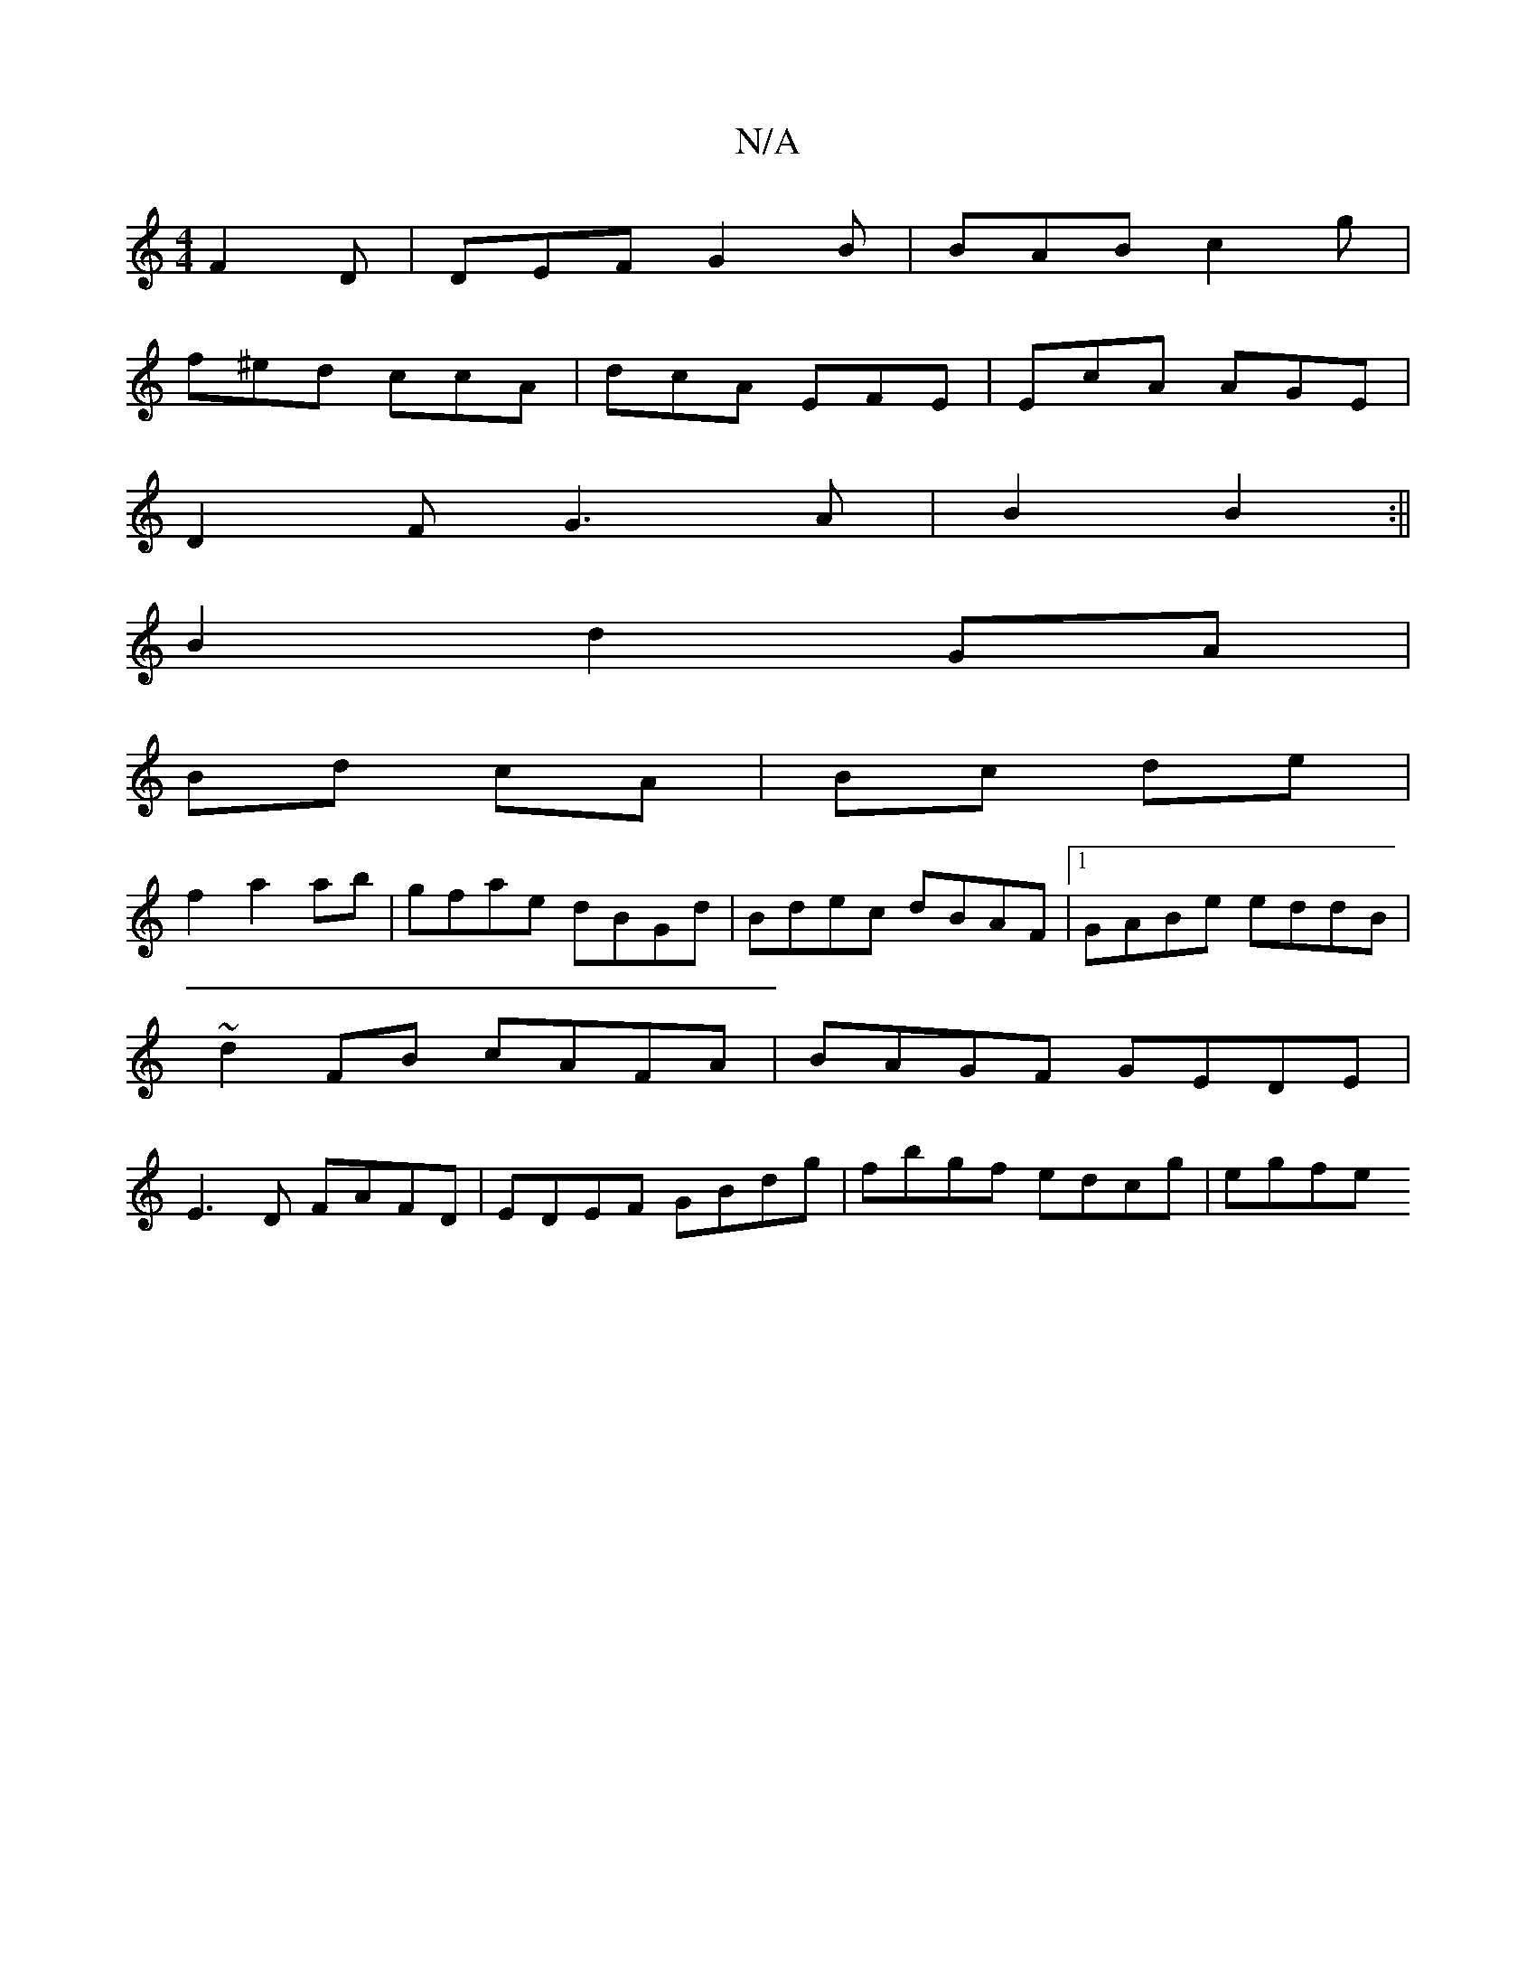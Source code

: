 X:1
T:N/A
M:4/4
R:N/A
K:Cmajor
F2D | DEF G2 B | BAB c2 g |
f^ed ccA | dcA EFE | EcA AGE |
 D2 F G3 A|B2 B2:||
B2 d2 GA |
Bd cA|Bc de|
f2 a2 ab|gfae dBGd|Bdec dBAF|1 GABe eddB|
~d2FB cAFA|BAGF GEDE|
E3D FAFD|EDEF GBdg|fbgf edcg|egfe